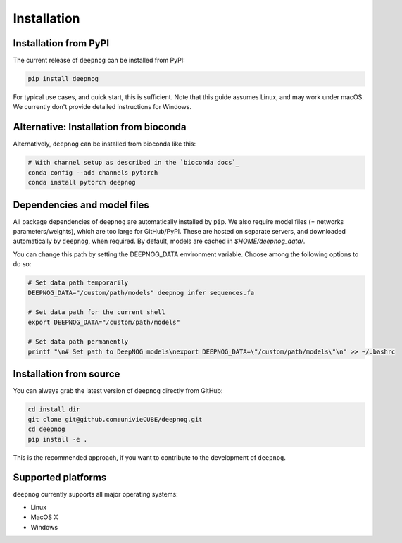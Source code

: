 ============
Installation
============

Installation from PyPI
======================

The current release of ``deepnog`` can be installed from PyPI:

.. code-block:: bash

   pip install deepnog

For typical use cases, and quick start, this is sufficient.
Note that this guide assumes Linux, and may work under macOS.
We currently don't provide detailed instructions for Windows.

Alternative: Installation from bioconda
=======================================

Alternatively, ``deepnog`` can be installed from bioconda like this:

.. code-block:: bash

    # With channel setup as described in the `bioconda docs`_
    conda config --add channels pytorch
    conda install pytorch deepnog

.. _`bioconda docs`: https://bioconda.github.io/user/install.html#install-conda>

Dependencies and model files
============================

All package dependencies of ``deepnog`` are automatically installed
by ``pip``. We also require model files (= networks parameters/weights),
which are too large for GitHub/PyPI. These are hosted on separate servers,
and downloaded automatically by ``deepnog``, when required. By default,
models are cached in `$HOME/deepnog_data/`.

You can change this path by setting the DEEPNOG_DATA environment variable.
Choose among the following options to do so:

.. code-block:: bash

   # Set data path temporarily
   DEEPNOG_DATA="/custom/path/models" deepnog infer sequences.fa

   # Set data path for the current shell
   export DEEPNOG_DATA="/custom/path/models"

   # Set data path permanently
   printf "\n# Set path to DeepNOG models\nexport DEEPNOG_DATA=\"/custom/path/models\"\n" >> ~/.bashrc


.. _install-from-source:

Installation from source
========================

You can always grab the latest version of ``deepnog`` directly from GitHub:

.. code-block:: bash

   cd install_dir
   git clone git@github.com:univieCUBE/deepnog.git
   cd deepnog
   pip install -e .

This is the recommended approach, if you want to contribute
to the development of ``deepnog``.


Supported platforms
===================

``deepnog`` currently supports all major operating systems:

- Linux
- MacOS X
- Windows
